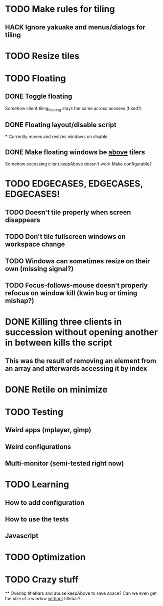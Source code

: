 * TODO Make rules for tiling
** HACK Ignore yakuake and menus/dialogs for tiling
* TODO Resize tiles
* TODO Floating
** DONE Toggle floating
   Somehow client.tiling_floating stays the same across acesses (fixed?)
** DONE Floating layout/disable script
   *** Currently moves and resizes windows on disable
** DONE Make floating windows be _above_ tilers
   Somehow accessing client.keepAbove doesn't work
   Make configurable?
* TODO EDGECASES, EDGECASES, EDGECASES!
** TODO Doesn't tile properly when screen disappears
** TODO Don't tile fullscreen windows on workspace change
** TODO Windows can sometimes resize on their own (missing signal?)
** TODO Focus-follows-mouse doesn't properly refocus on window kill (kwin bug or timing mishap?)
* DONE Killing three clients in succession without opening another in between kills the script
** This was the result of removing an element from an array and afterwards accessing it by index
* DONE Retile on minimize

* TODO Testing
** Weird apps (mplayer, gimp)
** Weird configurations
** Multi-monitor (semi-tested right now)

* TODO Learning
** How to add configuration
** How to use the tests
** Javascript

* TODO Optimization
* TODO Crazy stuff
  ** Overlap titlebars and abuse keepAbove to save space?
  Can we even get the size of a window _without_ titlebar?
